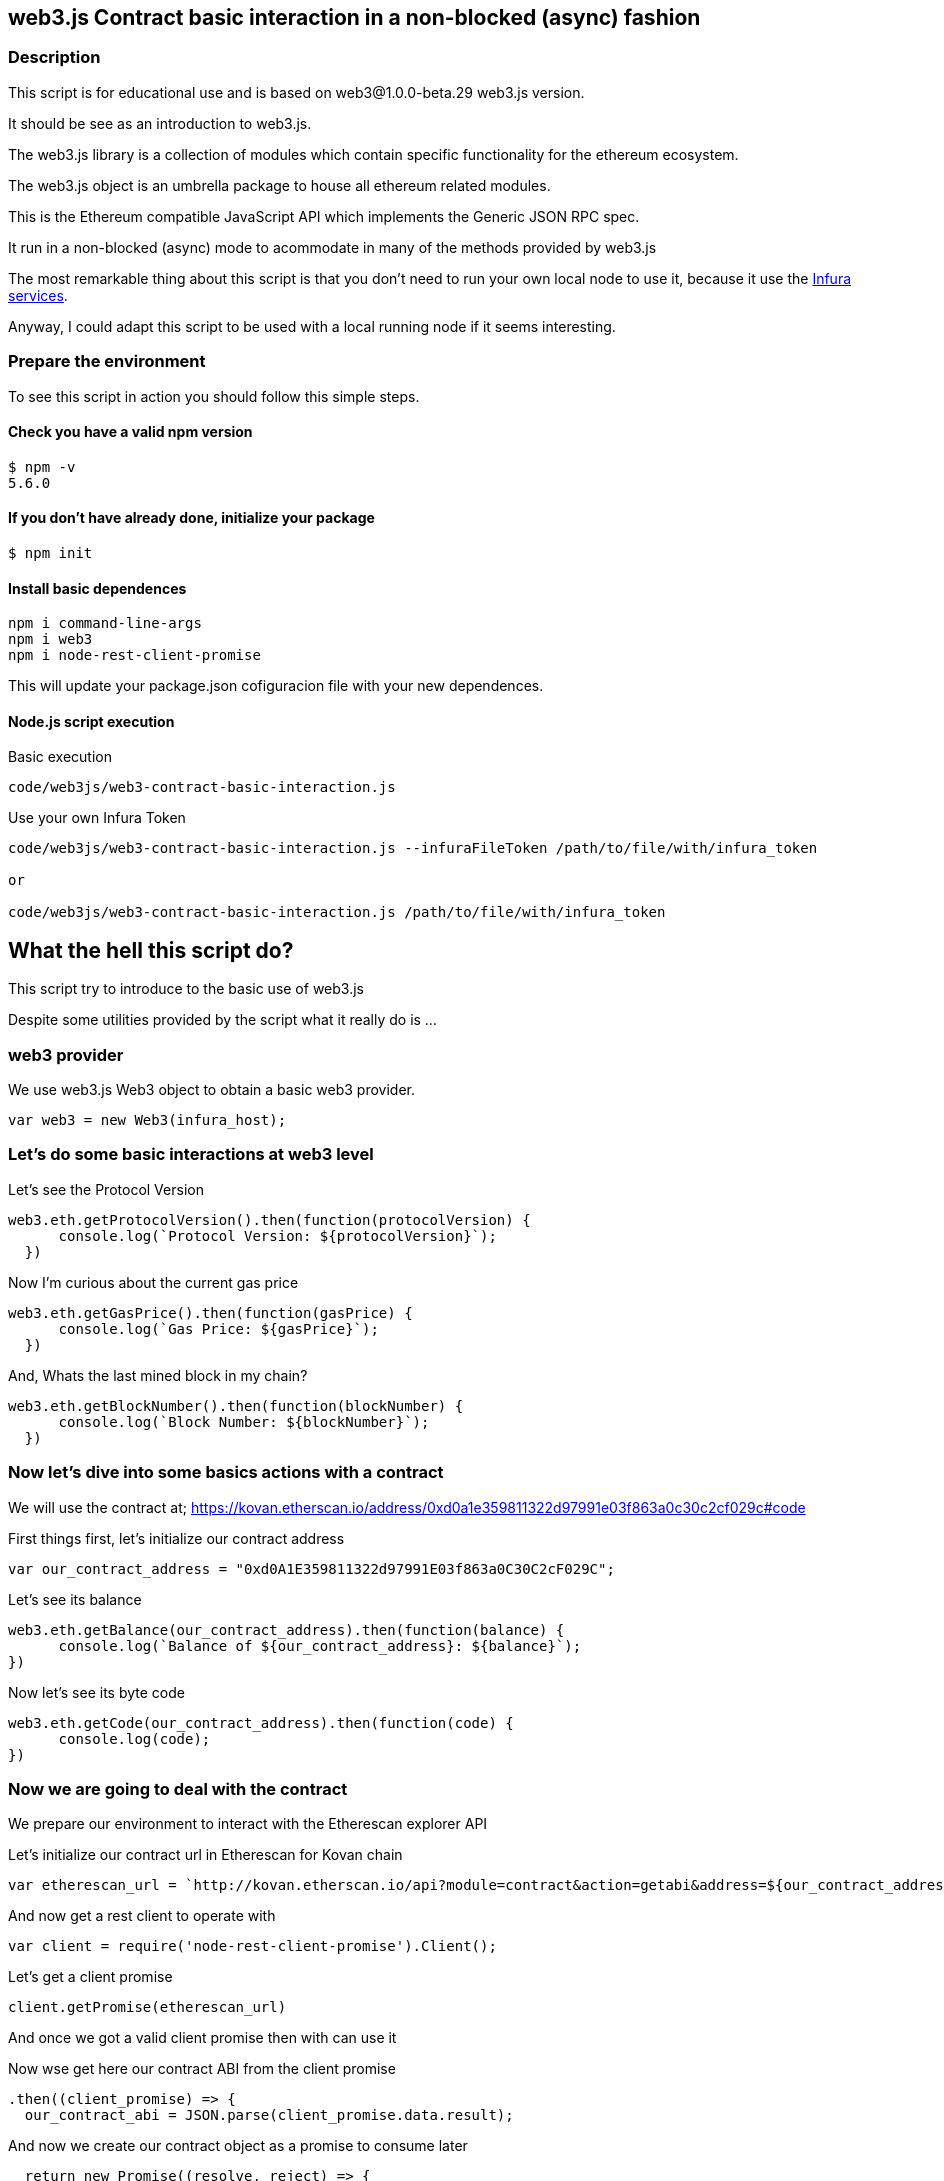 == web3.js Contract basic interaction in a non-blocked (async) fashion

=== Description
This script is for educational use and is based on web3@1.0.0-beta.29 web3.js version.

It should be see as an introduction to web3.js.

The web3.js library is a collection of modules which contain specific functionality for the ethereum ecosystem.

The web3.js object is an umbrella package to house all ethereum related modules.

This is the Ethereum compatible JavaScript API which implements the Generic JSON RPC spec.

It run in a non-blocked (async) mode to acommodate in many of the methods provided by web3.js

The most remarkable thing about this script is that you don’t need to run your own local node to use it, because it use the https://infura.io[Infura services].

Anyway, I could adapt this script to be used with a local running node if it seems interesting.

=== Prepare the environment
To see this script in action you should follow this simple steps.

==== Check you have a valid npm version
....
$ npm -v
5.6.0
....

==== If you don't have already done, initialize your package
....
$ npm init
....

==== Install basic dependences
....
npm i command-line-args
npm i web3
npm i node-rest-client-promise
....

This will update your package.json cofiguracion file with your new dependences.

==== Node.js script execution

Basic execution
....
code/web3js/web3-contract-basic-interaction.js
....

Use your own Infura Token
....
code/web3js/web3-contract-basic-interaction.js --infuraFileToken /path/to/file/with/infura_token

or

code/web3js/web3-contract-basic-interaction.js /path/to/file/with/infura_token
....

== What the hell this script do?
This script try to introduce to the basic use of web3.js

Despite some utilities provided by the script what it really do is ...

=== web3 provider
We use web3.js Web3 object to obtain a basic web3 provider.

....
var web3 = new Web3(infura_host);
....

=== Let's do some basic interactions at web3 level
Let's see the Protocol Version

....
web3.eth.getProtocolVersion().then(function(protocolVersion) {
      console.log(`Protocol Version: ${protocolVersion}`);
  })
....

Now I'm curious about the current gas price

....
web3.eth.getGasPrice().then(function(gasPrice) {
      console.log(`Gas Price: ${gasPrice}`);
  })
....

And, Whats the last mined block in my chain?

....
web3.eth.getBlockNumber().then(function(blockNumber) {
      console.log(`Block Number: ${blockNumber}`);
  })
....

=== Now let's dive into some basics actions with a contract
We will use the contract at;
https://kovan.etherscan.io/address/0xd0a1e359811322d97991e03f863a0c30c2cf029c#code

First things first, let's initialize our contract address

....
var our_contract_address = "0xd0A1E359811322d97991E03f863a0C30C2cF029C";
....

Let's see its balance

....
web3.eth.getBalance(our_contract_address).then(function(balance) {
      console.log(`Balance of ${our_contract_address}: ${balance}`);
})
....

Now let's see its byte code

....
web3.eth.getCode(our_contract_address).then(function(code) {
      console.log(code);
})
....

=== Now we are going to deal with the contract
We prepare our environment to interact with the Etherescan explorer API

Let's initialize our contract url in Etherescan for Kovan chain

....
var etherescan_url = `http://kovan.etherscan.io/api?module=contract&action=getabi&address=${our_contract_address}`
....

And now get a rest client to operate with

....
var client = require('node-rest-client-promise').Client();
....

Let's get a client promise

....
client.getPromise(etherescan_url)
....

And once we got a valid client promise then with can use it

Now wse get here our contract ABI from the client promise
....
.then((client_promise) => {
  our_contract_abi = JSON.parse(client_promise.data.result);
....

And now we create our contract object as a promise to consume later
....
  return new Promise((resolve, reject) => {
      var our_contract = new web3.eth.Contract(our_contract_abi, our_contract_address);
      try {
        // If all goes well
        resolve(our_contract);
      } catch (ex) {
        // If something goes wrong
        reject(ex);
      }
    });
})
....

If our contract promise return well let's consume it
....
.then((our_contract) => {
....

Let's see our contract address
....
console.log(`Our Contract address:  ${our_contract._address}`);
....

or in this other way
....
console.log(`Our Contract address in other way:  ${our_contract.options.address}`);
....

Now our contract abi
....
console.log("Our contract abi: " + JSON.stringify(our_contract.options.jsonInterface));
....

=== This is turning more interesting, let's see what's going on with our contract
Now let's see our contract total supply in a callback fashion

....
our_contract.methods.totalSupply().call(function(err, totalSupply) {
    if (!err) {
        console.log(`Total Supply with a callback:  ${totalSupply}`);
    } else {
        console.log(err);
    }
});
....

Or you can use the returned Promise instead of passing in the callback:
....
our_contract.methods.totalSupply().call().then(function(totalSupply){
    console.log(`Total Supply with a promise:  ${totalSupply}`);
}).catch(function(err) {
    console.log(err);
});
....
